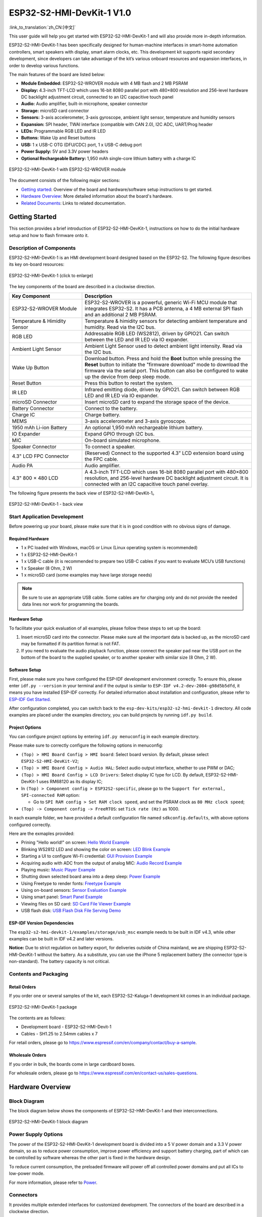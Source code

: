 =============================
ESP32-S2-HMI-DevKit-1 V1.0
=============================

:link_to_translation:`zh_CN:[中文]`

This user guide will help you get started with ESP32-S2-HMI-DevKit-1 and will also provide more in-depth information.

ESP32-S2-HMI-DevKit-1 has been specifically designed for human-machine interfaces in smart-home automation controllers, smart speakers with display, smart alarm clocks, etc. This development kit supports rapid secondary development, since developers can take advantage of the kit’s various onboard resources and expansion interfaces, in order to develop various functions. 

The main features of the board are listed below:

- **Module Embedded:** ESP32-S2-WROVER module with 4 MB flash and 2 MB PSRAM
- **Display:** 4.3-inch TFT-LCD which uses 16-bit 8080 parallel port with 480×800 resolution and 256-level hardware DC backlight adjustment circuit, connected to an I2C capacitive touch panel
- **Audio:** Audio amplifier, built-in microphone, speaker connector
- **Storage:** microSD card connector
- **Sensors:** 3-axis accelerometer, 3-axis gyroscope, ambient light sensor, temperature and humidity sensors
- **Expansion:** SPI header, TWAI interface (compatible with CAN 2.0), I2C ADC, UART/Prog header
- **LEDs:** Programmable RGB LED and IR LED
- **Buttons:** Wake Up and Reset buttons
- **USB:** 1 x USB-C OTG (DFU/CDC) port, 1 x USB-C debug port
- **Power Supply:** 5V and 3.3V power headers
- **Optional Rechargeable Battery:** 1,950 mAh single-core lithium battery with a charge IC

.. figure:: ../../../_static/esp32-s2-hmi-devkit-1/esp32-s2-hmi-devkit-1-3d-v1.0.png
    :align: center
    :alt: ESP32-S2-HMI-DevKit-1 with ESP32-S2-WROVER module
    :figclass: align-center

    ESP32-S2-HMI-DevKit-1 with ESP32-S2-WROVER module


The document consists of the following major sections:

- `Getting started`_: Overview of the board and hardware/software setup instructions to get started.
- `Hardware Overview`_: More detailed information about the board's hardware.
- `Related Documents`_: Links to related documentation.


Getting Started
================

This section provides a brief introduction of ESP32-S2-HMI-DevKit-1, instructions on how to do the initial hardware setup and how to flash firmware onto it.


Description of Components
-------------------------

ESP32-S2-HMI-DevKit-1 is an HMI development board designed based on the ESP32-S2. The following figure describes its key on-board resources:

.. figure:: ../../../_static/esp32-s2-hmi-devkit-1/esp32-s2-hmi-devkit-1-board-func-v1.0.jpg
   :align: center
   :alt: ESP32-S2-HMI-DevKit-1 (click to enlarge)
   :scale: 30%
   :figclass: align-center

   ESP32-S2-HMI-DevKit-1 (click to enlarge)

The key components of the board are described in a clockwise direction.

.. list-table::
   :widths: 30 70
   :header-rows: 1

   * - Key Component
     - Description
   * - ESP32-S2-WROVER Module
     - ESP32-S2-WROVER is a powerful, generic Wi-Fi MCU module that integrates ESP32-S2. It has a PCB antenna, a 4 MB external SPI flash and an additional 2 MB PSRAM.
   * - Temperature & Himidity Sensor
     - Temperature & himidity sensors for detecting ambient temperature and humidity. Read via the I2C bus.
   * - RGB LED
     - Addressable RGB LED (WS2812), driven by GPIO21. Can switch between the LED and IR LED via IO expander.
   * - Ambient Light Sensor
     - Ambient Light Sensor used to detect ambient light intensity. Read via the I2C bus.
   * - Wake Up Button
     - Download button. Press and hold the **Boot** button while pressing the **Reset** button to initiate the "firmware download" mode to download the firmware via the serial port. This button can also be configured to wake up the device from deep sleep mode.
   * - Reset Button
     - Press this button to restart the system.
   * - IR LED
     - Infrared emitting diode, driven by GPIO21. Can switch between RGB LED and IR LED via IO expander.
   * - microSD Connector
     - Insert microSD card to expand the storage space of the device.
   * - Battery Connector
     - Connect to the battery.
   * - Charge IC
     - Charge battery.
   * - MEMS
     - 3-axis accelerometer and 3-axis gyroscope.
   * - 1950 mAh Li-ion Battery
     - An optional 1,950 mAh rechargeable lithium battery.
   * - IO Expander
     - Expand GPIO through I2C bus.
   * - MIC
     - On-board simulated microphone.
   * - Speaker Connector
     - To connect a speaker.
   * - 4.3" LCD FPC Connector
     - (Reserved) Connect to the supported 4.3” LCD extension board using the FPC cable.
   * - Audio PA
     - Audio amplifier.
   * - 4.3" 800 × 480 LCD
     - A 4.3-inch TFT-LCD which uses 16-bit 8080 parallel port with 480×800 resolution, and 256-level hardware DC backlight adjustment circuit. It is connected with an I2C capacitive touch panel overlay.

The following figure presents the back view of ESP32-S2-HMI-DevKit-1。

.. figure:: ../../../_static/esp32-s2-hmi-devkit-1/esp32-s2-hmi-devkit-1-back-view-v1.0.png
   :align: center
   :alt: ESP32-S2-HMI-DevKit-1 - back view
   :figclass: align-center

   ESP32-S2-HMI-DevKit-1 - back view


Start Application Development
-----------------------------

Before powering up your board, please make sure that it is in good condition with no obvious signs of damage.


Required Hardware
^^^^^^^^^^^^^^^^^

-  1 x PC loaded with Windows, macOS or Linux (Linux operating system is recommended)
-  1 x ESP32-S2-HMI-DevKit-1
-  1 x USB-C cable (it is recommended to prepare two USB-C cables if you want to evaluate MCU’s USB functions)
-  1 x Speaker (8 Ohm, 2 W)
-  1 x microSD card (some examples may have large storage needs)

.. note::

  Be sure to use an appropriate USB cable. Some cables are for charging only and do not provide the needed data lines nor work for programming the boards.


Hardware Setup
^^^^^^^^^^^^^^

To facilitate your quick evaluation of all examples, please follow these steps to set up the board:

1. Insert microSD card into the connector. Please make sure all the important data is backed up, as the microSD card may be formatted if its partition format is not FAT.
2. If you need to evaluate the audio playback function, please connect the speaker pad near the USB port on the bottom of the board to the supplied speaker, or to another speaker with similar size (8 Ohm, 2 W).


Software Setup
^^^^^^^^^^^^^^

First, please make sure you have configured the ESP-IDF development environment correctly. To ensure this, please enter ``idf.py --version`` in your terminal and if the output is similar to ``ESP-IDF v4.2-dev-2084-g98d5b5dfd``, it means you have installed ESP-IDF correctly. For detailed information about installation and configuration, please refer to `ESP-IDF Get Started <https://docs.espressif.com/projects/esp-idf/en/latest/esp32s2/get-started/index.html>`__.

After configuration completed, you can switch back to the ``esp-dev-kits/esp32-s2-hmi-devkit-1`` directory. All code examples are placed under the examples directory, you can build projects by running ``idf.py build``.


Project Options
^^^^^^^^^^^^^^^

You can configure project options by entering ``idf.py menuconfig`` in each example directory.

Please make sure to correctly configure the following options in menuconfig:

-  ``(Top) > HMI Board Config > HMI board``: Select board version. By default, please select ``ESP32-S2-HMI-DevKit-V2``;
-  ``(Top) > HMI Board Config > Audio HAL``: Select audio output interface, whether to use PWM or DAC;
-  ``(Top) > HMI Board Config > LCD Drivers``: Select display IC type for LCD. By default, ESP32-S2-HMI-DevKit-1 uses RM68120 as its display IC;
-  In ``(Top) > Component config > ESP32S2-specific``, please go to the ``Support for external, SPI-connected RAM`` option:

   -  Go to ``SPI RAM config > Set RAM clock speed``, and set the PSRAM clock as ``80 MHz clock speed``;

-  ``(Top) -> Component config -> FreeRTOS``: set ``Tick rate (Hz)`` as 1000.

In each example folder, we have provided a default configuration file named ``sdkconfig.defaults``, with above options configured correctly.

Here are the exmaples provided:

- Prining "Hello world!" on screen: `Hello World Example <../../../../esp32-s2-hmi-devkit-1/examples/get-started/hello_world>`_
- Blinking WS2812 LED and showing the color on screen: `LED Blink Example <../../../../esp32-s2-hmi-devkit-1/examples/get-started/led_blink>`_
- Starting a UI to configure Wi-Fi credential: `GUI Provision Example <../../../../esp32-s2-hmi-devkit-1/examples/get-started/provision>`_
- Acquiring audio with ADC from the output of analog MIC: `Audio Record Example <../../../../esp32-s2-hmi-devkit-1/examples/audio/audio_record>`_
- Playing music: `Music Player Example <../../../../esp32-s2-hmi-devkit-1/examples/audio/music_player>`_
- Shutting down selected board area into a deep sleep: `Power Example <../../../../esp32-s2-hmi-devkit-1/examples/power>`_
- Using Freetype to render fonts: `Freetype Example <../../../../esp32-s2-hmi-devkit-1/examples/freetype>`_
- Using on-board sensors: `Sensor Evaluation Example <../../../../esp32-s2-hmi-devkit-1/examples/sensors>`_
- Using smart panel: `Smart Panel Example <../../../../esp32-s2-hmi-devkit-1/examples/smart-panel>`_
- Viewing files on SD card: `SD Card File Viewer Example <../../../../esp32-s2-hmi-devkit-1/examples/storage/sdcard_fatfs>`_
- USB flash disk: `USB Flash Disk File Serving Demo <../../../../esp32-s2-hmi-devkit-1/examples/storage/usb_msc>`_


ESP-IDF Version Dependencies
^^^^^^^^^^^^^^^^^^^^^^^^^^^^^^

The ``esp32-s2-hmi-devkit-1/examples/storage/usb_msc`` example needs to be built in IDF v4.3, while other examples can be built in IDF v4.2 and later versions.

**Notice:** Due to strict regulation on battery export, for deliveries outside of China mainland, we are shipping ESP32-S2-HMI-DevKit-1 without the battery. As a substitute, you can use the iPhone 5 replacement battery (the connector type is non-standard). The battery capacity is not critical.


Contents and Packaging
----------------------


Retail Orders
^^^^^^^^^^^^^

If you order one or several samples of the kit, each ESP32-S2-Kaluga-1 development kit comes in an individual package.

.. figure:: ../../../_static/esp32-s2-hmi-devkit-1/esp32-s2-hmi-devkit-1-pacakge-v1.0.png
   :align: center
   :alt: ESP32-S2-HMI-DevKit-1 package
   :figclass: align-center

   ESP32-S2-HMI-DevKit-1 package

The contents are as follows:

- Development board
  - ESP32-S2-HMI-Devit-1
- Cables
  - SH1.25 to 2.54mm cables x 7
  
For retail orders, please go to https://www.espressif.com/en/company/contact/buy-a-sample.


Wholesale Orders
^^^^^^^^^^^^^^^^

If you order in bulk, the boards come in large cardboard boxes.

For wholesale orders, please go to https://www.espressif.com/en/contact-us/sales-questions.


Hardware Overview
==================


Block Diagram
-------------

The block diagram below shows the components of ESP32-S2-HMI-DevKit-1 and their interconnections.

.. figure:: ../../../_static/esp32-s2-hmi-devkit-1/esp32-s2-hmi-devkit-1-block-diagram-v1.0.png
    :align: center
    :alt: ESP32-S2-HMI-DevKit-1 block diagram
    :figclass: align-center

    ESP32-S2-HMI-DevKit-1 block diagram


Power Supply Options
------------------------

The power of the ESP32-S2-HMI-DevKit-1 development board is divided into a 5 V power domain and a 3.3 V power domain, so as to reduce power consumption, improve power efficiency and support battery charging, part of which can be controlled by software whereas the other part is fixed in the hardware design.

To reduce current consumption, the preloaded firmware will power off all controlled power domains and put all ICs to low-power mode.

For more information, please refer to `Power <hw/power.rst>`_.


Connectors
-------------

It provides multiple extended interfaces for customized development. The connectors of the board are described in a clockwise direction. 

.. list-table::
   :widths: 30 70
   :header-rows: 1

   * - Connecotrs
     - Description
   * - USB DFU/CDC
     - 1 x USB-C OTG (DFU/CDC) port, 1 x USB-C debug port.
   * - 3.3 V Connector
     - 3.3 V power header.
   * - 5 V Connector
     - 5 V power header.
   * - I2C Connector
     - I2C connector with 5 V/3.3 V power supply options.
   * - TWAI interface (compatible with CAN 2.0)
     - Two-wire automotive interface.
   * - SPI
     - Can connect devices on the SPI bus if the SD card is not in use.
   * - Prog/UART
     - This interface is used to observe log output and firmware flash.



Related Documents
=================

- `ESP32-S2 Datasheet <https://www.espressif.com/sites/default/files/documentation/esp32-s2_datasheet_en.pdf>`_ (PDF)
- `ESP32-S2-WROVER Datasheet <https://www.espressif.com/sites/default/files/documentation/esp32-s2-wrover_esp32-s2-wrover-i_datasheet_en.pdf>`_ (PDF)
- `ESP32-S2-HMI-DevKit-1 Schematic <hw/schematics/SCH_ESP32-S2-HMI-DEVKIT-1_V1_1_20210526A.pdf>`_ (PDF)
- `ESP32-S2-HMI-DevKit-1 PCB layout <hw/schematics/Assemble_ESP32-S2-HMI-DevKit-1_V1.1_20210203.pdf>`_ (PDF)
- `ESP32-S2-HMI-DevKit-1 Dimensions <hw/schematics/PCB_ESP32-S2-HMI-DevKit-1_V1.1_20210202-2045.pdf>`_ (PDF)
- `Dimensions source file <hw/schematics/PCB_ESP32-S2-HMI-DevKit-1_V1.1_20210202-2045.pdf>`_ (DXF) - You can view it with `Autodesk Viewer <https://viewer.autodesk.com/>`_ online

For further design documentation for the board, please contact us at `sales@espressif.com <sales@espressif.com>`_.